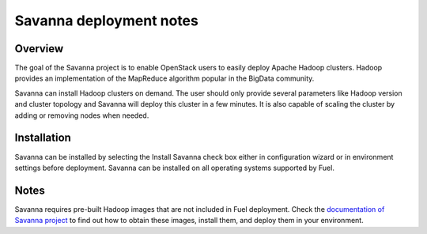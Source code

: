 .. raw:: pdf

   PageBreak

.. index:: Savanna

Savanna deployment notes
===========================

.. contents :local:

Overview
--------

The goal of the Savanna project is to enable OpenStack users to easily
deploy Apache Hadoop clusters. Hadoop provides an implementation
of the MapReduce algorithm popular in the BigData community.

Savanna can install Hadoop clusters on demand. The user should only
provide several parameters like Hadoop version and cluster topology
and Savanna will deploy this cluster in a few minutes. It is also
capable of scaling the cluster by adding or removing nodes when needed.

Installation
------------

Savanna can be installed by selecting the Install Savanna check box either
in configuration wizard or in environment settings before deployment.
Savanna can be installed on all operating systems supported by Fuel.

Notes
-----

Savanna requires pre-built Hadoop images that are not included in Fuel
deployment.
Check the `documentation of Savanna project
<http://docs.openstack.org/developer/savanna/>`_ to find out how to
obtain these images, install them, and deploy them in your environment.
